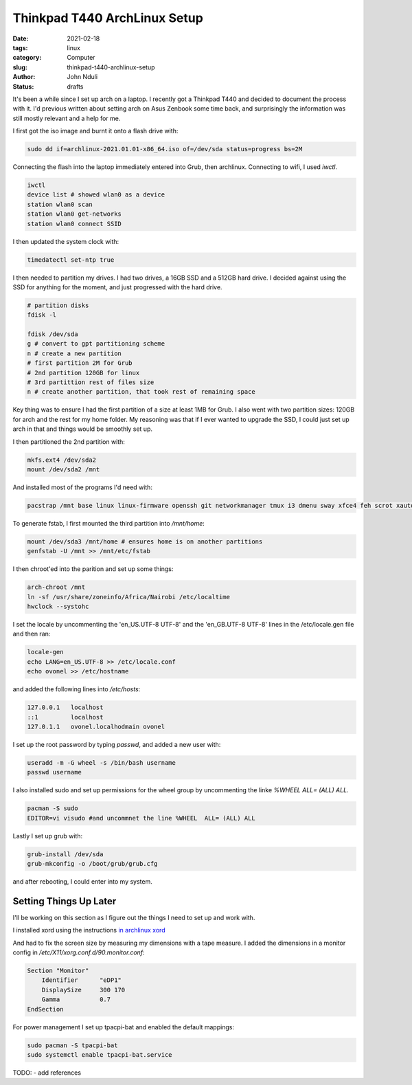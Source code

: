 #############################
Thinkpad T440 ArchLinux Setup
#############################
:date: 2021-02-18
:tags: linux
:category: Computer
:slug: thinkpad-t440-archlinux-setup
:author: John Nduli
:status: drafts


It's been a while since I set up arch on a laptop. I recently got a
Thinkpad T440 and decided to document the process with it. I'd previous
written about setting arch on Asus Zenbook some time back, and
surprisingly the information was still mostly relevant and a help for
me.

I first got the iso image and burnt it onto a flash drive with:

.. code-block:: bash

    sudo dd if=archlinux-2021.01.01-x86_64.iso of=/dev/sda status=progress bs=2M 

Connecting the flash into the laptop immediately entered into Grub, then
archlinux. Connecting to wifi, I used `iwctl`.

.. code-block:: bash

    iwctl
    device list # showed wlan0 as a device
    station wlan0 scan
    station wlan0 get-networks
    station wlan0 connect SSID


I then updated the system clock with:

.. code-block:: bash

    timedatectl set-ntp true

I then needed to partition my drives. I had two drives, a 16GB SSD and a
512GB hard drive. I decided against using the SSD for anything for the
moment, and just progressed with the hard drive.

.. code-block:: bash

    # partition disks
    fdisk -l

    fdisk /dev/sda
    g # convert to gpt partitioning scheme
    n # create a new partition
    # first partition 2M for Grub
    # 2nd partition 120GB for linux
    # 3rd partittion rest of files size
    n # create another partition, that took rest of remaining space

Key thing was to ensure I had the first partition of a size at least 1MB
for Grub. I also went with two partition sizes: 120GB for arch and the
rest for my home folder. My reasoning was that if I ever wanted to
upgrade the SSD, I could just set up arch in that and things would be
smoothly set up.

I then partitioned the 2nd partition with:

.. code-block:: bash

    mkfs.ext4 /dev/sda2
    mount /dev/sda2 /mnt

And installed most of the programs I'd need with:

.. code-block:: bash

    pacstrap /mnt base linux linux-firmware openssh git networkmanager tmux i3 dmenu sway xfce4 feh scrot xautolock python python-pip gvim neovim python-pynvim xdg-user-dirs zsh zsh-completions pulseaudio ledger firefox libmtp gvfs-mtp man-db man-pages texinfo intel-ucode grub

To generate fstab, I first mounted the third partition into `/mnt/home`:

.. code-block:: bash

    mount /dev/sda3 /mnt/home # ensures home is on another partitions
    genfstab -U /mnt >> /mnt/etc/fstab

I then chroot'ed into the parition and set up some things:

.. code-block:: bash

    arch-chroot /mnt
    ln -sf /usr/share/zoneinfo/Africa/Nairobi /etc/localtime
    hwclock --systohc

I set the locale by uncommenting the 'en_US.UTF-8 UTF-8' and the
'en_GB.UTF-8 UTF-8' lines in the /etc/locale.gen file and then ran:

.. code-block:: bash

    locale-gen
    echo LANG=en_US.UTF-8 >> /etc/locale.conf
    echo ovonel >> /etc/hostname

and added the following lines into `/etc/hosts`:

.. code-block:: txt

    127.0.0.1 	localhost
    ::1		localhost
    127.0.1.1	ovonel.localhodmain ovonel

I set up the root password by typing `passwd`, and added a new user
with:

.. code-block:: bash

    useradd -m -G wheel -s /bin/bash username
    passwd username

I also installed sudo and set up permissions for the wheel group by
uncommenting the linke `%WHEEL  ALL= (ALL) ALL`.

.. code-block:: bash

    pacman -S sudo
    EDITOR=vi visudo #and uncommnet the line %WHEEL  ALL= (ALL) ALL

Lastly I set up grub with:

.. code-block:: bash

    grub-install /dev/sda
    grub-mkconfig -o /boot/grub/grub.cfg

and after rebooting, I could enter into my system.

Setting Things Up Later
=======================
I'll be working on this section as I figure out the things I need to set
up and work with.

I installed xord using the instructions `in archlinux xord <https://wiki.archlinux.org/index.php/Xorg>`_

And had to fix the screen size by measuring my dimensions with a tape
measure. I added the dimensions in a monitor config in
`/etc/X11/xorg.conf.d/90.monitor.conf`:

.. code-block:: txt

    Section "Monitor"
        Identifier 	"eDP1"
        DisplaySize 	300 170
        Gamma		0.7
    EndSection

For power management I set up tpacpi-bat and enabled the default
mappings:

.. code-block:: lua

    sudo pacman -S tpacpi-bat 
    sudo systemctl enable tpacpi-bat.service


TODO:
- add references

